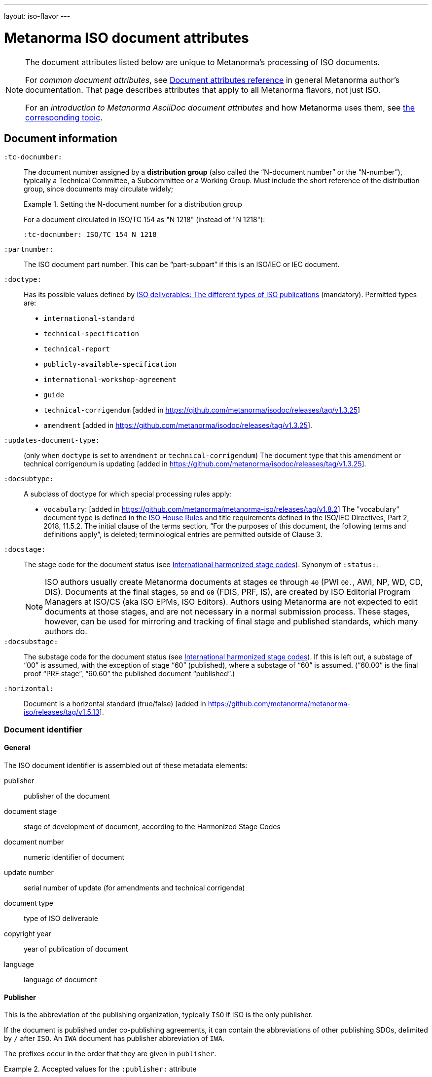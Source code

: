 ---
layout: iso-flavor
---

= Metanorma ISO document attributes

[[note_general_doc_ref_doc_attrib]]
[NOTE]
====
The document attributes listed below are unique to Metanorma’s processing of ISO documents.

For _common document attributes_, see link:/author/ref/document-attributes[Document attributes reference] in general Metanorma author’s documentation. That page describes attributes that apply to all Metanorma flavors, not just ISO.

For an _introduction to Metanorma AsciiDoc document attributes_ and how Metanorma uses them, see link:/author/topics/document-format/meta-attributes/[the corresponding topic].
====


== Document information

`:tc-docnumber:`:: The document number assigned by a *distribution group*
(also called the "`N-document number`" or the "`N-number`"), typically a Technical Committee, a Subcommittee or a Working Group.
Must include the short reference of the distribution group, since documents may
circulate widely; +
+
[example]
.Setting the N-document number for a distribution group
====
For a document circulated in ISO/TC 154 as "N 1218" (instead of "N 1218"):

[source,adoc]
----
:tc-docnumber: ISO/TC 154 N 1218
----
====

`:partnumber:`:: The ISO document part number. This can be "`part-subpart`" if this is an ISO/IEC or IEC document.

`:doctype:`:: Has its possible values defined by
https://www.iso.org/deliverables-all.html[ISO deliverables: The different types of ISO publications]
(mandatory). Permitted types are: +
+
** `international-standard`
** `technical-specification`
** `technical-report`
** `publicly-available-specification`
** `international-workshop-agreement`
** `guide`
** `technical-corrigendum` [added in https://github.com/metanorma/isodoc/releases/tag/v1.3.25]
** `amendment` [added in https://github.com/metanorma/isodoc/releases/tag/v1.3.25].

`:updates-document-type:`:: (only when `doctype` is set to `amendment` or `technical-corrigendum`)
The document type that this amendment or technical corrigendum is
updating [added in https://github.com/metanorma/isodoc/releases/tag/v1.3.25].

`:docsubtype:`:: A subclass of doctype for which special processing rules apply:

*** `vocabulary`: [added in https://github.com/metanorma/metanorma-iso/releases/tag/v1.8.2]
The "vocabulary" document type is defined in the
https://www.iso.org/ISO-house-style.html[ISO House Rules]
and title requirements defined in the ISO/IEC Directives, Part 2, 2018, 11.5.2.
The initial clause of the terms section,
"`For the purposes of this document, the following terms and definitions apply`",
is deleted; terminological entries are permitted outside of Clause 3.

`:docstage:`:: The stage code for the document status (see
https://www.iso.org/stage-codes.html[International harmonized stage codes]).
Synonym of `:status:`.
+
--
NOTE: ISO authors usually create Metanorma documents at stages `00` through `40`
(PWI `00.`, AWI, NP, WD, CD, DIS).
Documents at the final stages, `50` and `60` (FDIS, PRF, IS), are created by
ISO Editorial Program Managers at ISO/CS (aka ISO EPMs, ISO Editors).
Authors using Metanorma are not expected to edit documents at those stages, and
are not necessary in a normal submission process.
These stages, however, can be used for mirroring and tracking of final stage
and published standards, which many authors do.
--

`:docsubstage:`:: The substage code for the document status (see
https://www.iso.org/stage-codes.html[International harmonized stage codes]).
If this is left out, a substage of "`00`" is assumed, with the exception of
stage "`60`" (published), where a substage of "`60`" is assumed.
("`60.00`" is the final proof "`PRF stage`", "`60.60`" the published document "`published`".)

`:horizontal:`:: Document is a horizontal standard
(true/false) [added in https://github.com/metanorma/metanorma-iso/releases/tag/v1.5.13].

=== Document identifier

==== General

The ISO document identifier is assembled out of these metadata elements:

publisher:: publisher of the document
document stage:: stage of development of document, according to the Harmonized Stage Codes
document number:: numeric identifier of document
update number:: serial number of update (for amendments and technical corrigenda)
document type:: type of ISO deliverable
copyright year:: year of publication of document
language:: language of document

==== Publisher

This is the abbreviation of the publishing organization, typically `ISO` if
ISO is the only publisher.

If the document is published under co-publishing agreements, it can contain the
abbreviations of other publishing SDOs, delimited by `/` after `ISO`. An `IWA`
document has publisher abbreviation of `IWA`.

The prefixes occur in the order that they are given in `publisher`.

[example]
.Accepted values for the `:publisher:` attribute
====
* `ISO`
* `ISO/IEC` (for ISO/IEC JTC 1 documents)
* `IEC/ISO`
* `ISO/IEC/IEEE`
* `ISO/IEEE`
* `ISO/SAE`
* `IWA`
====

[example]
.Setting IEC and ISO as copyright holders for an IEC/ISO document
====
In the case of IEC/ISO, both `:publisher:` and `:copyright-holder:` need to
be set for the document identifier and the logos to be in correct order.

[source,adoc]
----
:publisher: IEC;ISO
:copyright-holder: IEC;ISO
----
====

NOTE: `ISO` is no longer forced to appear
first [added in https://github.com/metanorma/metanorma-iso/releases/tag/v2.0.9].


==== Document type and stage

ISO document stages in document identifiers are mapped as follows.

International Standard::

`00.00` to `00.99`::: "`PWI`"
`10.00` to `10.98`::: "`NP`"
`10.99` to `20.00`::: "`AWI`"
`20.20` to `20.99`::: "`WD`"
`30.00` to `30.99`::: "`CD`"
`40.00` to `40.99`::: "`DIS`"
`50.00` to `50.99`::: "`FDIS`"
`60.00`::: "`PRF`"
`60.60`::: empty designation

Technical Specification, Technical Report::

`00.00` to `00.99`::: "`PWI {TR,TS}`"
`10.00` to `10.98`::: "`NP {TR,TS}`"
`10.99` to `20.00`::: "`AWI {TR,TS}`"
`20.20` to `20.99`::: "`WD {TR,TS}`"
`30.00` to `30.99`::: "`CD {TR,TS}`"
`40.00` to `40.99`::: TS/TRs do not have DIS stage because they are not international standards.
`50.00` to `50.99`::: TS/TRs do not have FDIS stage because they are not international standards.
`60.00`::: "`PRF {TR,TS}`"
`60.60`::: "`{TR,TS}`"

//The stage abbreviations DIS and FDIS change to DTS and FDTS

Amendment::

`00.00` to `00.99`::: "`{base-document-id}/PWI Amd {num}`"
`10.00` to `10.98`::: "`{base-document-id}/NP Amd {num}`"
`10.99` to `20.00`::: "`{base-document-id}/AWI Amd {num}`"
`20.20` to `20.99`::: "`{base-document-id}/WD Amd {num}`"
`30.00` to `30.99`::: "`{base-document-id}/CD Amd {num}`"
`40.00` to `40.99`::: "`{base-document-id}/DAmd {num}`"
`50.00` to `50.99`::: "`{base-document-id}/FDAmd {num}`"
`60.00`::: "`{base-document-id}/PRF Amd {num}`"
`60.60`::: "`{base-document-id}/Amd {num}`"

Technical Corrigendum::

`00.00` to `00.99`::: "`{base-document-id}/PWI Cor {num}`"
`10.00` to `10.98`::: "`{base-document-id}/NP Cor {num}`"
`10.99` to `20.00`::: "`{base-document-id}/AWI Cor {num}`"
`20.20` to `20.99`::: "`{base-document-id}/WD Cor {num}`"
`30.00` to `30.99`::: "`{base-document-id}/CD Cor {num}`"
`40.00` to `40.99`::: "`{base-document-id}/DIS Cor {num}`"
`50.00` to `50.99`::: "`{base-document-id}/FDCor {num}`"
`60.00`::: "`{base-document-id}/PRF Cor {num}`"
`60.60`::: "`{base-document-id}/Cor {num}`"


When the Publisher element contains a "`slash`" ("`/`"), the separation in front of the document stage will be converted into an empty space.

[example]
.Differentiating single and dual publisher document identifiers
====
* `ISO/NP 33333` but `ISO/IEC NP 33333`
* `ISO/NP TR 33333` but `ISO/IEC NP TR 33333`
====


According to ISO Directives Part 1 (11ed), SE.2 "`Working drafts (WD), committee drafts (CD), draft International Standards (DIS), final draft International Standards (FDIS) and International Standards`", "`Successive DIS on the same subject will carry the same number but will be distinguished by a numerical suffix (.2, .3, etc.).`"

Metanorma names the stage iteration number accordingly for all stages, which is patterned as:
`{document stage}` (no suffix if iteration is 1), `{document stage}.{iteration number}` (suffix including iteration number after 1).

Once the document is published (stage 60 substage 60), no status abbreviation is given.


==== Full document identifier patterns

The patterns are as follows:

*International Standard*::
`{publisher} (/{document type and stage})? ({document number}) (- {part number})? (: {copyright year}) ({ISO 639 language code})?` +
+
[example]
.Examples of ISO International Standard document identifiers
====
* `ISO/IEEE/FDIS 33333-2`
* `ISO/IEEE 33333-2:2030(E)`
====

*Technical Report*, *Technical Specification*::
`{publisher} (/{document type and stage}) ({document number}) (- {part number})? (: {copyright year}) ({ISO 639 language code})?` +
+
[example]
.Examples of ISO TR and TS document identifiers
====
* `ISO/IEC/FDIS TS 33333-2`
* `ISO/TR 33333-2:2030(E)`
* `ISO/IEC TR 33333-2:2030(E)`
====

*Amendments*, *Technical Corrigendum*::
`{source document ID}/{document type and stage} {update number} (: {copyright year}) ({ISO 639 language code})?` +
+
[example]
.Examples of ISO Amendment and Technical Corrigendum document identifiers
====
* `ISO 33333-2:2030/DIS Cor 2:2031`
* `ISO 33333-2:2030/Cor 2:2032`
* `ISO/IEC 33333-2:2030/Cor 2:2032`
====


=== Title

`:title-intro-{en,fr}:`:: The introductory component of the English or French title of the
document.

`:title-main-{en,fr}:`:: The main component of the English or French title
of the document (mandatory).

`:title-part-{en,fr}:`:: The English or French title of the document part.

`:title-amendment-{en,fr}:`:: (only when `doctype` is set to `amendment` or `technical-corrigendum`)
The English or French title of the amendment [added in https://github.com/metanorma/isodoc/releases/tag/v1.3.25]

`:amendment-number:`:: (only when `doctype` is set to `amendment`)
The number of the amendment [added in https://github.com/metanorma/isodoc/releases/tag/v1.3.25]

`:corrigendum-number:`:: (only when `doctype` is set to `technical-corrigendum`)
The number of the technical corrigendum [added in https://github.com/metanorma/isodoc/releases/tag/v1.3.25]

NOTE: These `:title-*` document attributes are used instead
of the `metanorma-standoc` `:title:` attribute and the default AsciiDoc title
(the first line of the document header, prefixed with `=`),
due to the complexity of ISO deliverable titles.

NOTE: This document template presupposes authoring in English; a different
template will be needed for French, including French titles of document
components such as annexes.


== Authorship and editorial information

There are potentially three types of groups involved in an ISO deliverable:

. the *drafting group*: where the deliverable is created and worked on
(mandatory);

. the *approval group*: where the deliverable gets approved for publication,
typically a TC or SC (optional);

. the *distribution group*: where the deliverable is distributed for review,
depending on where the deliverable gets distributed to (optional).


`:secretariat:`:: The national body acting as the secretariat for the document
in the drafting stage.

`:technical-committee-number:`:: The number of the relevant ISO
technical committee.

`:technical-committee-type:`:: The type of the relevant technical committee.
Defaults to `TC` if not supplied.
Typical values: `TC`, `PC`, `JTC`, `JPC`.

`:technical-committee:`:: The name of the relevant ISO technical committee
(mandatory)

`:subcommittee-number:`:: The number of the relevant ISO subcommittee.

`:subcommittee-type:`:: The type of the relevant ISO subcommittee.
Defaults to `SC` if not supplied.
Typical values: `SC`, `JSC`.

`:subcommittee:`:: The name of the relevant ISO subcommittee.

`:workgroup-number:`:: The number of the relevant ISO working group.

`:workgroup-type:`:: The type of the relevant ISO working group.
Defaults to `WG` if not supplied. +
+
--
.Common values for `workgroup-type`
[example]
`JWG` (joint working group), `JAG` (joint advisory group), `AG` (advisory group),
`AHG` (ad-hoc group), `SWG` (pecial working group), `SG` (strategic/steering group),
`MA` (maintenance agency), `CORG` (co-ordination group),
`JCG` (joint co-ordination group), `CAG` (chair advisory group).
--

`:workgroup:`:: The name of the relevant ISO *working group*. +
+
In the case of multiple responsible groups (technical committees, subcommittees,
working groups), the `:technical-committee:`, `:subcommittee:` and `:workgroup:`
attributes can be used to encode multiple groups by suffixing `_n` to the
attribute where `n` is a sequential number after 1.
+
[example]
.Setting a responsible technical committee, subcommtitee and working group (1)
====
For ISO/TC 211/WG 9:
[source,adoc]
----
:technical-committee-number: 211
:technical-committee: Geographic information/Geomatics
:workgroup-type: WG
:workgroup-number: 9
----
====
+
[example]
.Setting a responsible technical committee, subcommtitee and working group (2)
====
For ISO/TC 184/SC 4/WG 12:
[source,adoc]
----
:technical-committee-number: 184
:technical-committee: Automation systems and integration
:subcommittee-type: SC
:subcommittee-number: 4
:subcommittee: Industrial data
:workgroup-type: WG
:workgroup-number: 12
:workgroup: STEP product modelling and resources
----
====
+
[example]
.Setting multiple responsible technical committees
====
[source,adoc]
----
:technical-committee-number: 184
:technical-committee: Automation systems and integration
:subcommittee-type: SC
:subcommittee-number: 4
:subcommittee: Industrial data
:technical-committee-number_2: 184
:technical-committee_2: Automation systems and integration
:subcommittee-type_2: SC
:subcommittee-number_2: 5
:subcommittee_2: Interoperability, integration, and architectures for enterprise systems and automation applications
----
====

`:approval-technical-committee-number, approval-technical-committee-type, approval-technical-committee, approval-subcommittee-number, approval-subcommittee-type, approval-subcommittee, approval-workgroup-number, approval-workgroup-type, approval-workgroup:`:: The metadata 
for the *approval group* [added in https://github.com/metanorma/metanorma-iso/releases/tag/v2.1.2].
The approval group is typically the ISO Technical Committee, Subcommittee or Working Group
responsible for approving a draft.
If at least the `approval-technical-committee-number` is not provided, the editing groups are assumed to also be the approval group. +
+
[example]
.Setting `approval-group-id`
====
For ISO/TC 154/WG 5 "Date and time":

[source,adoc]
----
:approval-technical-committee-number: 154
:approval-workgroup-number: 5
----
====

== Document relations

Metanorma allows for encoding of document relations supported by ISOSTS.

They are populated in the same manner of other document relation attributes.
Please refer to link:/author/ref/document-attributes/#document-relations[Document relations]
for details.

The following document relations are compatible with ISOSTS with their
individual mappings shown [added in https://github.com/metanorma/metanorma-iso/releases/tag/v1.10.4].

`revises`:: ISOSTS `revises`
`replaces`:: ISOSTS `replaces`
`amends`:: ISOSTS `amends`
`corrects`:: ISOSTS `corrects`
`informatively-cited-in`:: ISOSTS `informativelyReferencedBy`
`informatively-cites`:: ISOSTS `informativelyReferences`
`normatively-cited-in`:: ISOSTS `normativelyReferencedBy`
`normatively-cites`:: ISOSTS `normativelyReferences`
`identical-adopted-from`:: ISOSTS `isIdenticalNationalStandardOf`
`modified-adopted-from`:: ISOSTS `isModifiedNationalStandardOf`
`successor-of`:: ISOSTS `isProgressionOf`
`manifestation-of`:: ISOSTS `isPublishedFormatOf`
`related-directive`:: ISOSTS `relatedDirective`
`related-mandate`:: ISOSTS `relatedMandate`
`supersedes`:: ISOSTS  `supersedes`
`annotation-of`:: ISOSTS  `commentOn`
`related`::  ISOSTS  `""` (empty value)

[example]
.Example encoding of a document relationship
====
[source,adoc]
----
:informatively-cited-in: ISO 639;IEC 60050-112;W3C XML,Extensible Markup Language (XML)
----
====

